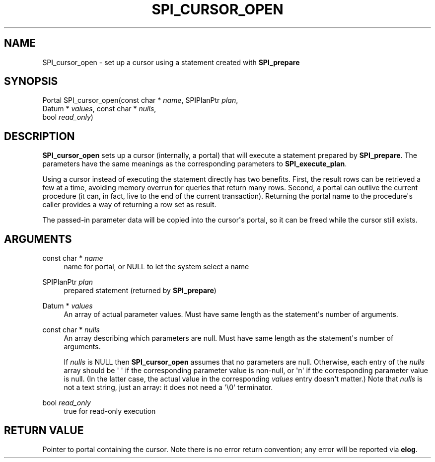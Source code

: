 '\" t
.\"     Title: SPI_cursor_open
.\"    Author: The PostgreSQL Global Development Group
.\" Generator: DocBook XSL Stylesheets v1.76.1 <http://docbook.sf.net/>
.\"      Date: 2015
.\"    Manual: PostgreSQL 9.4.4 Documentation
.\"    Source: PostgreSQL 9.4.4
.\"  Language: English
.\"
.TH "SPI_CURSOR_OPEN" "3" "2015" "PostgreSQL 9.4.4" "PostgreSQL 9.4.4 Documentation"
.\" -----------------------------------------------------------------
.\" * Define some portability stuff
.\" -----------------------------------------------------------------
.\" ~~~~~~~~~~~~~~~~~~~~~~~~~~~~~~~~~~~~~~~~~~~~~~~~~~~~~~~~~~~~~~~~~
.\" http://bugs.debian.org/507673
.\" http://lists.gnu.org/archive/html/groff/2009-02/msg00013.html
.\" ~~~~~~~~~~~~~~~~~~~~~~~~~~~~~~~~~~~~~~~~~~~~~~~~~~~~~~~~~~~~~~~~~
.ie \n(.g .ds Aq \(aq
.el       .ds Aq '
.\" -----------------------------------------------------------------
.\" * set default formatting
.\" -----------------------------------------------------------------
.\" disable hyphenation
.nh
.\" disable justification (adjust text to left margin only)
.ad l
.\" -----------------------------------------------------------------
.\" * MAIN CONTENT STARTS HERE *
.\" -----------------------------------------------------------------
.SH "NAME"
SPI_cursor_open \- set up a cursor using a statement created with \fBSPI_prepare\fR
.SH "SYNOPSIS"
.sp
.nf
Portal SPI_cursor_open(const char * \fIname\fR, SPIPlanPtr \fIplan\fR,
                       Datum * \fIvalues\fR, const char * \fInulls\fR,
                       bool \fIread_only\fR)
.fi
.SH "DESCRIPTION"
.PP

\fBSPI_cursor_open\fR
sets up a cursor (internally, a portal) that will execute a statement prepared by
\fBSPI_prepare\fR\&. The parameters have the same meanings as the corresponding parameters to
\fBSPI_execute_plan\fR\&.
.PP
Using a cursor instead of executing the statement directly has two benefits\&. First, the result rows can be retrieved a few at a time, avoiding memory overrun for queries that return many rows\&. Second, a portal can outlive the current procedure (it can, in fact, live to the end of the current transaction)\&. Returning the portal name to the procedure\*(Aqs caller provides a way of returning a row set as result\&.
.PP
The passed\-in parameter data will be copied into the cursor\*(Aqs portal, so it can be freed while the cursor still exists\&.
.SH "ARGUMENTS"
.PP
const char * \fIname\fR
.RS 4
name for portal, or
NULL
to let the system select a name
.RE
.PP
SPIPlanPtr \fIplan\fR
.RS 4
prepared statement (returned by
\fBSPI_prepare\fR)
.RE
.PP
Datum * \fIvalues\fR
.RS 4
An array of actual parameter values\&. Must have same length as the statement\*(Aqs number of arguments\&.
.RE
.PP
const char * \fInulls\fR
.RS 4
An array describing which parameters are null\&. Must have same length as the statement\*(Aqs number of arguments\&.
.sp
If
\fInulls\fR
is
NULL
then
\fBSPI_cursor_open\fR
assumes that no parameters are null\&. Otherwise, each entry of the
\fInulls\fR
array should be
\*(Aq\ \&\*(Aq
if the corresponding parameter value is non\-null, or
\*(Aqn\*(Aq
if the corresponding parameter value is null\&. (In the latter case, the actual value in the corresponding
\fIvalues\fR
entry doesn\*(Aqt matter\&.) Note that
\fInulls\fR
is not a text string, just an array: it does not need a
\*(Aq\e0\*(Aq
terminator\&.
.RE
.PP
bool \fIread_only\fR
.RS 4
true
for read\-only execution
.RE
.SH "RETURN VALUE"
.PP
Pointer to portal containing the cursor\&. Note there is no error return convention; any error will be reported via
\fBelog\fR\&.
